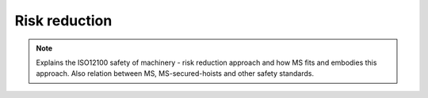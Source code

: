 ================
Risk reduction
================

.. note::
    Explains the ISO12100 safety of machinery - risk reduction approach and how MS fits and embodies this approach. 
    Also relation between MS, MS-secured-hoists and other safety standards.


